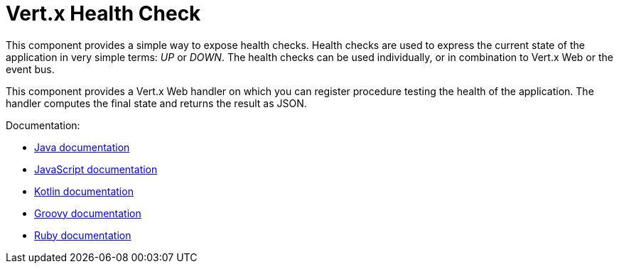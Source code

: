 = Vert.x Health Check

This component provides a simple way to expose health checks. Health checks are used to express the current state
of the application in very simple terms: _UP_ or _DOWN_. The health checks can be used individually, or in
combination to Vert.x Web or the event bus.

This component provides a Vert.x Web handler on which you can register procedure testing the health of the application.
The handler computes the final state and returns the result as JSON.

Documentation:

* http://vertx.io/docs/vertx-health-check/java/[Java documentation]
* http://vertx.io/docs/vertx-health-check/js/[JavaScript documentation]
* http://vertx.io/docs/vertx-health-check/kotlin/[Kotlin documentation]
* http://vertx.io/docs/vertx-health-check/groovy/[Groovy documentation]
* http://vertx.io/docs/vertx-health-check/ruby/[Ruby documentation]
